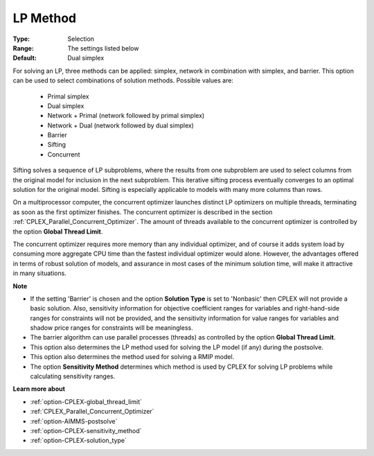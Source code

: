 .. _option-CPLEX-lp_method:


LP Method
=========



:Type:	Selection	
:Range:	The settings listed below	
:Default:	Dual simplex	



For solving an LP, three methods can be applied: simplex, network in combination with simplex, and barrier. This option can be used to select combinations of solution methods. Possible values are:



    *	Primal simplex
    *	Dual simplex
    *	Network + Primal (network followed by primal simplex)
    *	Network + Dual (network followed by dual simplex)
    *	Barrier
    *	Sifting
    *	Concurrent




Sifting solves a sequence of LP subproblems, where the results from one subproblem are used to select columns from the original model for inclusion in the next subproblem. This iterative sifting process eventually converges to an optimal solution for the original model. Sifting is especially applicable to models with many more columns than rows.





On a multiprocessor computer, the concurrent optimizer launches distinct LP optimizers on multiple threads, terminating as soon as the first optimizer finishes. The concurrent optimizer is described in the section :ref:`CPLEX_Parallel_Concurrent_Optimizer`. The amount of threads available to the concurrent optimizer is controlled by the option **Global Thread Limit**.





The concurrent optimizer requires more memory than any individual optimizer, and of course it adds system load by consuming more aggregate CPU time than the fastest individual optimizer would alone. However, the advantages offered in terms of robust solution of models, and assurance in most cases of the minimum solution time, will make it attractive in many situations.





**Note** 

*	If the setting 'Barrier' is chosen and the option **Solution Type**  is set to 'Nonbasic' then CPLEX will not provide a basic solution. Also, sensitivity information for objective coefficient ranges for variables and right-hand-side ranges for constraints will not be provided, and the sensitivity information for value ranges for variables and shadow price ranges for constraints will be meaningless.
*	The barrier algorithm can use parallel processes (threads) as controlled by the option **Global Thread Limit**.
*	This option also determines the LP method used for solving the LP model (if any) during the postsolve.
*	This option also determines the method used for solving a RMIP model.
*	The option **Sensitivity Method**  determines which method is used by CPLEX for solving LP problems while calculating sensitivity ranges.




**Learn more about** 

*	:ref:`option-CPLEX-global_thread_limit`  
*	:ref:`CPLEX_Parallel_Concurrent_Optimizer` 
*	:ref:`option-AIMMS-postsolve` 
*	:ref:`option-CPLEX-sensitivity_method` 
*	:ref:`option-CPLEX-solution_type` 



